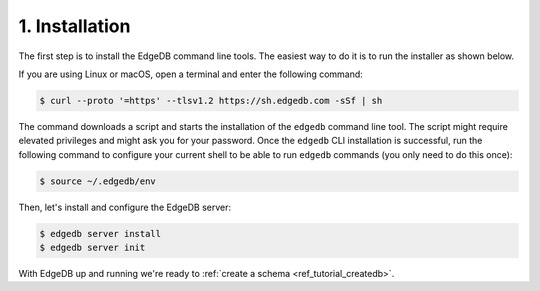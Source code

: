 .. _ref_tutorial_install:

1. Installation
===============

.. NOTE this is a good place to mention sublime, atom, vs code and vim
..      extensions for EdgeDB

The first step is to install the EdgeDB command line tools.  The easiest
way to do it is to run the installer as shown below.

If you are using Linux or macOS, open a terminal and enter the following
command:

.. code-block:: bash

    $ curl --proto '=https' --tlsv1.2 https://sh.edgedb.com -sSf | sh

The command downloads a script and starts the installation of the ``edgedb``
command line tool.  The script might require elevated privileges and might
ask you for your password.  Once the ``edgedb`` CLI installation is successful,
run the following command to configure your current shell to be able to
run ``edgedb`` commands (you only need to do this once):

.. code-block:: bash

    $ source ~/.edgedb/env

Then, let's install and configure the EdgeDB server:

.. code-block:: bash

    $ edgedb server install
    $ edgedb server init

With EdgeDB up and running we're ready to
:ref:`create a schema <ref_tutorial_createdb>`.
